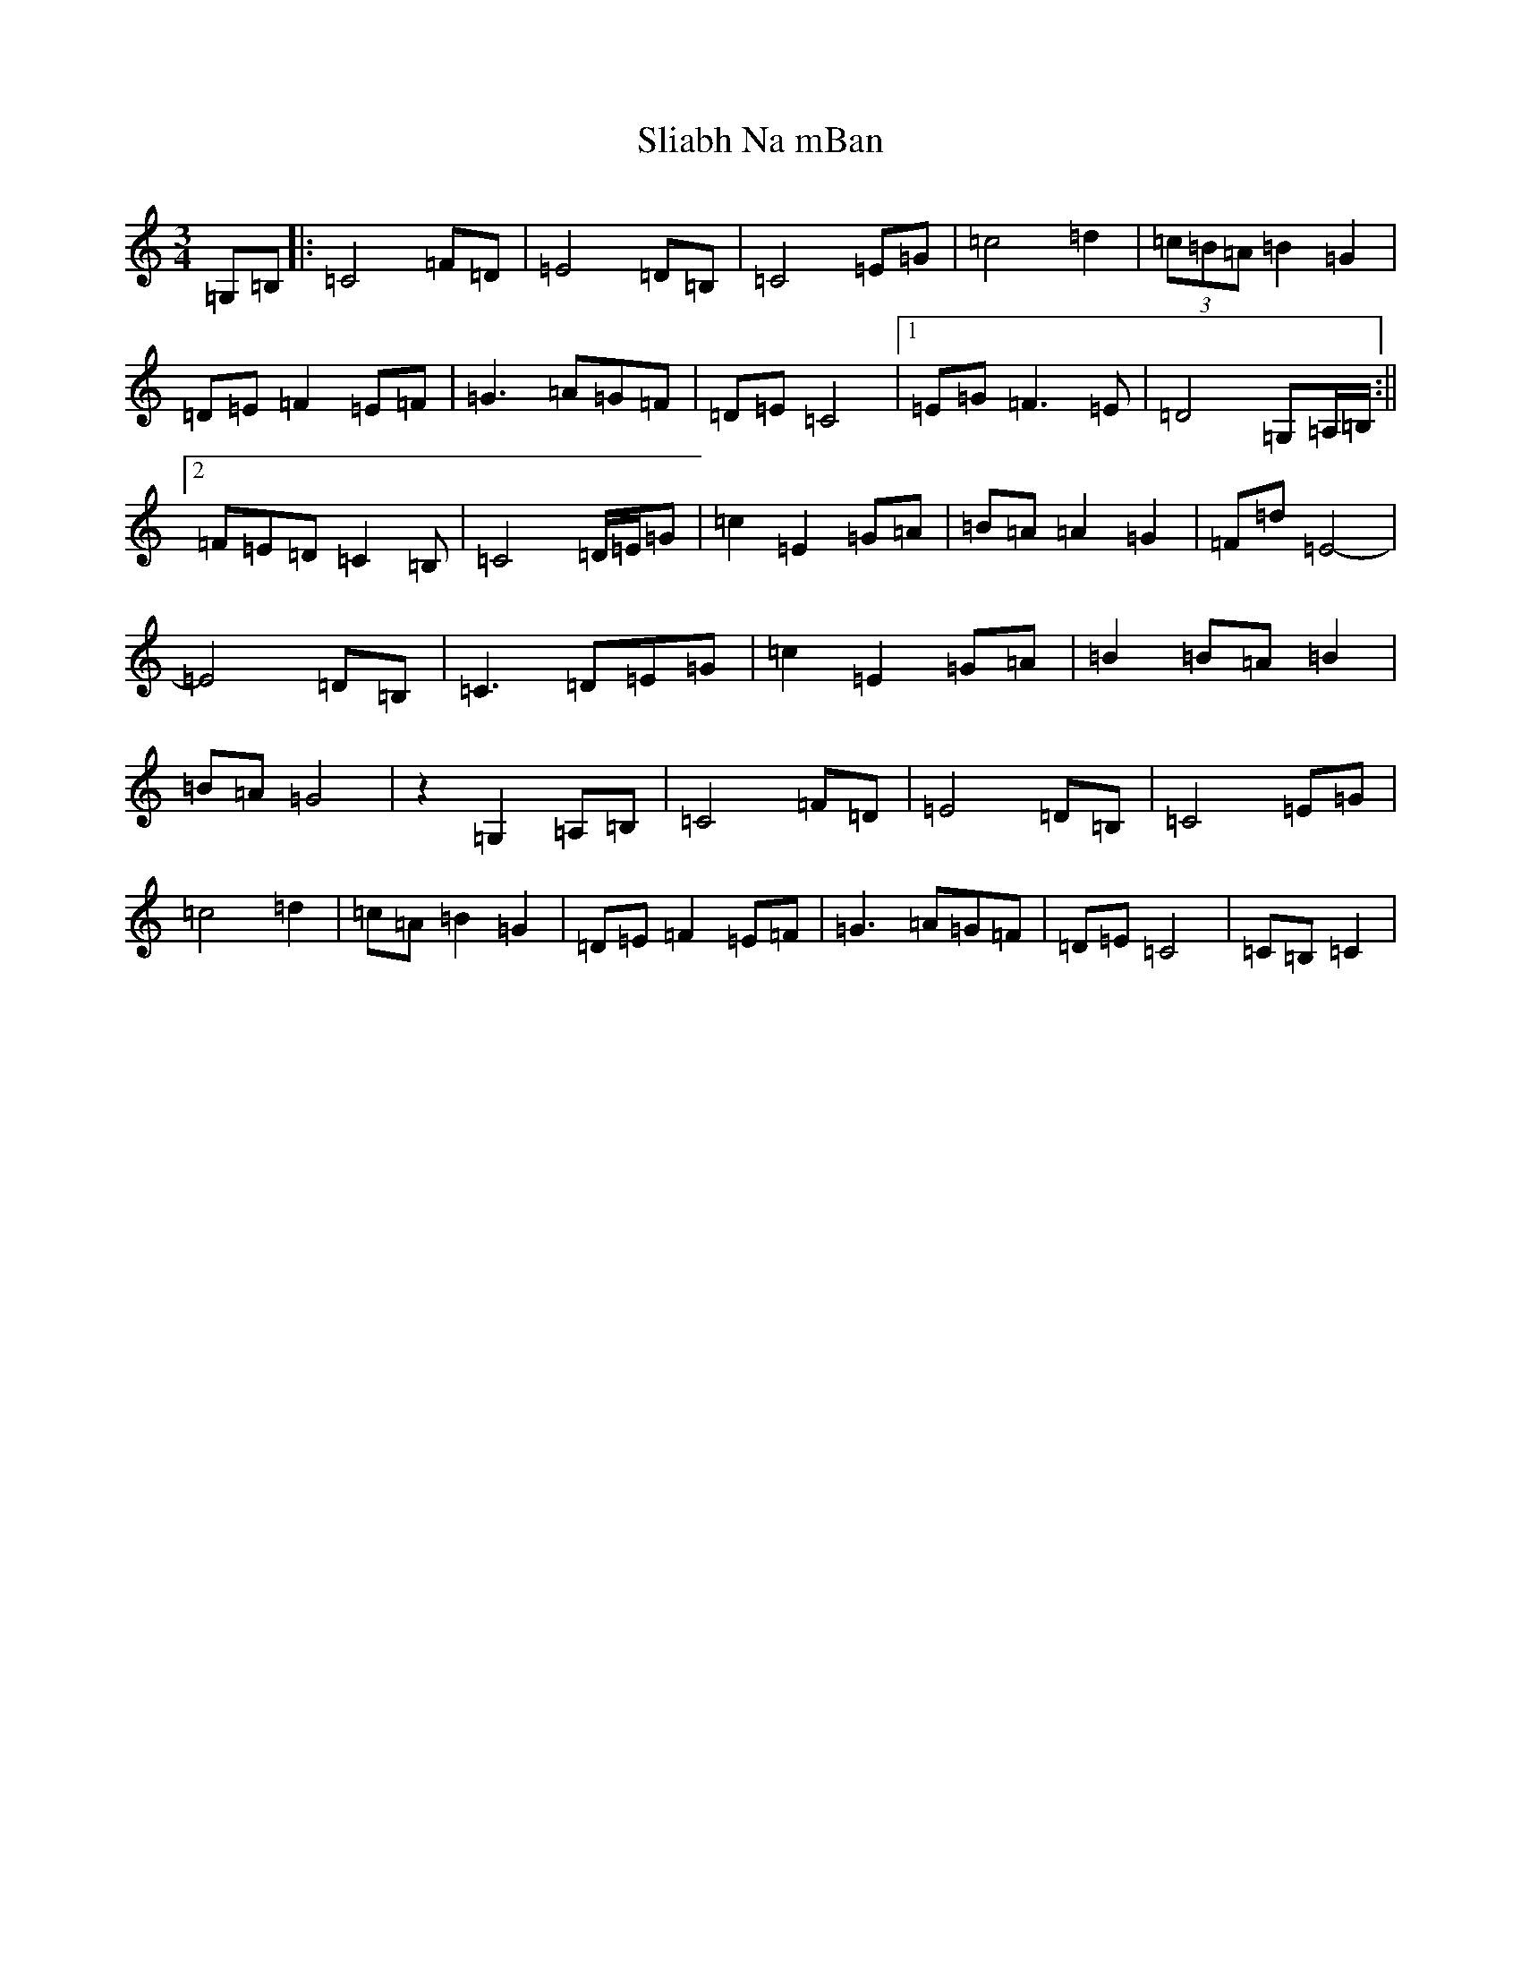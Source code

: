 X: 19661
T: Sliabh Na mBan
S: https://thesession.org/tunes/7595#setting7595
Z: G Major
R: waltz
M: 3/4
L: 1/8
K: C Major
=G,=B,|:=C4=F=D|=E4=D=B,|=C4=E=G|=c4=d2|(3=c=B=A=B2=G2|=D=E=F2=E=F|=G3=A=G=F|=D=E=C4|1=E=G=F3=E|=D4=G,=A,/2=B,/2:||2=F=E=D=C2=B,|=C4=D/2=E/2=G|=c2=E2=G=A|=B=A=A2=G2|=F=d=E4-|=E4=D=B,|=C3=D=E=G|=c2=E2=G=A|=B2=B=A=B2|=B=A=G4|z2=G,2=A,=B,|=C4=F=D|=E4=D=B,|=C4=E=G|=c4=d2|=c=A=B2=G2|=D=E=F2=E=F|=G3=A=G=F|=D=E=C4|=C=B,=C2|